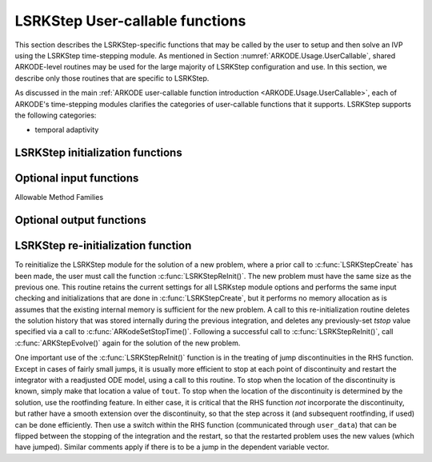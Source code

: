 .. ----------------------------------------------------------------
   Programmer(s): Mustafa Aggul @ SMU
   ----------------------------------------------------------------
   SUNDIALS Copyright Start
   Copyright (c) 2002-2024, Lawrence Livermore National Security
   and Southern Methodist University.
   All rights reserved.

   See the top-level LICENSE and NOTICE files for details.

   SPDX-License-Identifier: BSD-3-Clause
   SUNDIALS Copyright End
   ----------------------------------------------------------------

.. _ARKODE.Usage.LSRKStep.UserCallable:

LSRKStep User-callable functions
==================================

This section describes the LSRKStep-specific functions that may be called
by the user to setup and then solve an IVP using the LSRKStep time-stepping
module.  As mentioned in Section :numref:`ARKODE.Usage.UserCallable`,
shared ARKODE-level routines may be used for the large majority of LSRKStep
configuration and use.  In this section, we describe only those routines
that are specific to LSRKStep.

As discussed in the main :ref:`ARKODE user-callable function introduction
<ARKODE.Usage.UserCallable>`, each of ARKODE's time-stepping modules
clarifies the categories of user-callable functions that it supports.
LSRKStep supports the following categories:

* temporal adaptivity



.. _ARKODE.Usage.LSRKStep.Initialization:

LSRKStep initialization functions
---------------------------------


.. c:function:: void* LSRKStepCreate(ARKRhsFn fe, ARKRhsFn fi, sunrealtype t0, N_Vector y0, SUNContext sunctx);

   This function allocates and initializes memory for a problem to
   be solved using the LSRKStep time-stepping module in ARKODE.

   **Arguments:**
      * *fe* -- the name of the C function (of type :c:func:`ARKRhsFn()`)
        defining the explicit portion of the right-hand side function in
        :math:`y'(t) = f^E(t,y) + f^I(t,y)`.
      * *fi* -- the name of the C function (of type :c:func:`ARKRhsFn()`)
        defining the implicit portion of the right-hand side function in
        :math:`y'(t) = f^E(t,y) + f^I(t,y)`.
      * *t0* -- the initial value of :math:`t`.
      * *y0* -- the initial condition vector :math:`y(t_0)`.
      * *sunctx* -- the :c:type:`SUNContext` object (see :numref:`SUNDIALS.SUNContext`)

   **Return value:**
      If successful, a pointer to initialized problem memory
      of type ``void*``, to be passed to all user-facing LSRKStep routines
      listed below.  If unsuccessful, a ``NULL`` pointer will be
      returned, and an error message will be printed to ``stderr``.

   .. warning: LSRK module cannot support implicit treatment yet. fi function is there as a space holder for future releases.

.. _ARKODE.Usage.LSRKStep.OptionalInputs:

Optional input functions
-------------------------


.. c:function:: int LSRKStepSetMethod(void* arkode_mem, ARKODE_LSRKMethodType method);

   This function sets the type of the LSRK method.

   **Arguments:**
      * *arkode_mem* -- pointer to the LSRKStep memory block.
      * *method* -- Type of the method.

   **Return value:**
      * *ARK_SUCCESS* if successful
      * *ARK_ILL_INPUT* if an argument has an illegal value (e.g. typo in the method type).


Allowable Method Families

.. c:enum:: ARKODE_LSRKMethodType

   * ``ARKODE_LSRK_RKC`` -- Runge--Kutta--Chebyshev
   * ``ARKODE_LSRK_RKL`` -- Runge--Kutta--Legendre
   * ``ARKODE_LSRK_SSPs_2`` -- SSP(s,2) -- 2nd order, s-stage
   * ``ARKODE_LSRK_SSPs_3`` -- SSP(s,3) -- 3rd order, s-stage
   * ``ARKODE_LSRK_SSP10_4`` -- SSP(10,4) -- 4th order, 10-stage
   
.. c:function:: int LSRKStepSetDomEigFn(void* arkode_mem, ARKDomEigFn DomEig);

   Specifies the Dominant Eigenvalue approximation routine to
   be used for number of stages selection.

   **Arguments:**
      * *arkode_mem* -- pointer to the LSRKStep memory block.
      * *DomEig* -- name of user-supplied Dominant Eigenvalue approximation function (of type :c:func:`ARKDomEigFn()`).

   **Return value:**
      * *ARK_SUCCESS* if successful
      * *ARKLS_MEM_NULL* ``arkode_mem`` was ``NULL``.
      * *ARK_ILL_INPUT* ``DomEig = NULL`` and internal Dominant Eigenvalue estimation is not supported yet.


.. c:function:: int LSRKStepSetDomEigFrequency(void* arkode_mem, int nsteps);

   Specifies the number of steps after which the Dominant Eigenvalue information is
   considered out-of-date.

   **Arguments:**
      * *arkode_mem* -- pointer to the LSRKStep memory block.
      * *nsteps* -- the Dominant Eigenvalue re-computation update frequency, in particular ``nsteps = 0`` means constant Jacobian.

   **Return value:**
      * *ARK_SUCCESS* if successful
      * *ARKLS_MEM_NULL* ``arkode_mem`` was ``NULL``.
      * *ARK_ILL_INPUT* if an argument has an illegal value (e.g. ``nsteps < 0``)


.. c:function:: int LSRKStepSetMaxStageNum(void* arkode_mem, int stagemaxlimit);

   Specifies the maximum number of stages allowed within each time step.

   **Arguments:**
      * *arkode_mem* -- pointer to the LSRKStep memory block.
      * *stagemaxlimit* -- maximum allowed number of stages :math:`(>1)`.

   **Return value:**
      * *ARK_SUCCESS* if successful
      * *ARKLS_MEM_NULL* ``arkode_mem`` was ``NULL``.
      * *ARK_ILL_INPUT* if an argument has an illegal value (e.g. ``stagemaxlimit < 2``)


.. c:function:: int LSRKStepSetDomEigSafetyFactor(void* arkode_mem, sunrealtype domeigsfty);

   Specifies the safety factor for the Dominant Eigenvalues.

   **Arguments:**
      * *arkode_mem* -- pointer to the LSRKStep memory block.
      * *domeigsfty* -- safety factor :math:`(>1)`.

   **Return value:**
      * *ARK_SUCCESS* if successful
      * *ARKLS_MEM_NULL* ``arkode_mem`` was ``NULL``.
      * *ARK_ILL_INPUT* if an argument has an illegal value (e.g. ``domeigsfty < 1``)


.. c:function:: int LSRKStepSetSSPStageNum(void* arkode_mem, int numofstages);

   Sets the number of stages, ``s`` in ``SSP(s, p)`` methods.
      
      * ``ARKODE_LSRK_SSPs_2``  -- ``numofstages`` must be greater than or equal to 2
      * ``ARKODE_LSRK_SSPs_3``  -- ``numofstages`` must be a full-square greater than or equal to 9
      * ``ARKODE_LSRK_SSP10_4`` -- ``numofstages`` must be equal to 10 -- no need to call this function at all!

   **Arguments:**
      * *arkode_mem* -- pointer to the LSRKStep memory block.
      * *numofstages* -- number of stages :math:`(>1)` for ``SSP(s,2)`` and :math:`(n^2 = s \geq 9)` for ``SSP(s,3)``.

   **Return value:**
      * *ARK_SUCCESS* if successful
      * *ARKLS_MEM_NULL* ``arkode_mem`` was ``NULL``.
      * *ARK_ILL_INPUT* if an argument has an illegal value (e.g. ``numofstages < 2``)      


.. _ARKODE.Usage.LSRKStep.OptionalOutputs:

Optional output functions
------------------------------


.. c:function:: int LSRKStepGetNumRhsEvals(void* arkode_mem, long int* fe_evals, long int* fi_evals);

   Returns the number of calls to the user's right-hand
   side functions, :math:`f^E` and :math:`f^I` (so far).

   **Arguments:**
      * *arkode_mem* -- pointer to the LSRKStep memory block.
      * *fe_evals* -- number of calls to the user's :math:`f^E(t,y)` function.
      * *fi_evals* -- number of calls to the user's :math:`f^I(t,y)` function.

   **Return value:**
      * *ARK_SUCCESS* if successful
      * *ARK_MEM_NULL* if the ARKStep memory was ``NULL``


.. c:function:: int LSRKStepGetNumDomEigUpdates(void* arkode_mem, long int* ndomeigupdates);

   Returns the number of Dominant Eigenvalue evaluations (so far).

   **Arguments:**
      * *arkode_mem* -- pointer to the LSRKStep memory block.
      * *ndomeigupdates* -- number of calls to the user's ``DomEig`` function.

   **Return value:**
      * *ARK_SUCCESS* if successful
      * *ARK_MEM_NULL* if the ARKStep memory was ``NULL``     


.. c:function:: int LSRKStepGetMaxStageNum(void* arkode_mem, int* stagemax);

   Returns the max number of stages taken (so far).

   **Arguments:**
      * *arkode_mem* -- pointer to the LSRKStep memory block.
      * *stagemax* -- max number of stages taken.

   **Return value:**
      * *ARK_SUCCESS* if successful
      * *ARK_MEM_NULL* if the ARKStep memory was ``NULL``  


.. c:function:: int LSRKStepGetAverStageNum(void* arkode_mem, int* averstage);

   Returns the average number of stages per step (so far).

   **Arguments:**
      * *arkode_mem* -- pointer to the LSRKStep memory block.
      * *averstage* -- average number of stages.

   **Return value:**
      * *ARK_SUCCESS* if successful
      * *ARK_MEM_NULL* if the ARKStep memory was ``NULL``  


.. c:function:: int LSRKStepGetTimestepperStats(void* arkode_mem, long int* expsteps, long int* accsteps, long int* attempts, long int* fevals, long int* domeigfevals, long int* netfails, long int* stagemax, long int* ndomeigupdates, sunrealtype* sprmax, sunrealtype* sprmin);

   Returns many of the most useful time-stepper statistics in a single call.

   **Arguments:**
      * *arkode_mem* -- pointer to the ARKStep memory block.
      * *expsteps* -- number of stability-limited steps taken in the solver.
      * *accsteps* -- number of accuracy-limited steps taken in the solver.
      * *attempts* -- number of steps attempted by the solver.
      * *fevals* -- number of calls to the user's :math:`f^E(t,y)` function.
      * *domeigfevals* -- number of calls to the user's `DomEig` function.
      * *netfails* -- number of error test failures.
      * *stagemax* -- number of error test failures.
      * *ndomeigupdates* -- number of Dominant Eigenvalue updates.
      * *sprmax* -- number of error test failures.
      * *sprmin* -- number of error test failures.

   **Return value:**
      * *ARK_SUCCESS* if successful
      * *ARK_MEM_NULL* if the ARKStep memory was ``NULL``


.. _ARKODE.Usage.LSRKStep.Reinitialization:

LSRKStep re-initialization function
-------------------------------------

To reinitialize the LSRKStep module for the solution of a new problem,
where a prior call to :c:func:`LSRKStepCreate` has been made, the
user must call the function :c:func:`LSRKStepReInit()`.  The new
problem must have the same size as the previous one.  This routine
retains the current settings for all LSRKstep module options and
performs the same input checking and initializations that are done in
:c:func:`LSRKStepCreate`, but it performs no memory allocation as is
assumes that the existing internal memory is sufficient for the new
problem.  A call to this re-initialization routine deletes the
solution history that was stored internally during the previous
integration, and deletes any previously-set *tstop* value specified via a
call to :c:func:`ARKodeSetStopTime()`.  Following a successful call to
:c:func:`LSRKStepReInit()`, call :c:func:`ARKStepEvolve()` again for the
solution of the new problem.

One important use of the :c:func:`LSRKStepReInit()` function is in the
treating of jump discontinuities in the RHS function.  Except in cases
of fairly small jumps, it is usually more efficient to stop at each
point of discontinuity and restart the integrator with a readjusted
ODE model, using a call to this routine.  To stop when the location
of the discontinuity is known, simply make that location a value of
``tout``.  To stop when the location of the discontinuity is
determined by the solution, use the rootfinding feature.  In either
case, it is critical that the RHS function *not* incorporate the
discontinuity, but rather have a smooth extension over the
discontinuity, so that the step across it (and subsequent rootfinding,
if used) can be done efficiently.  Then use a switch within the RHS
function (communicated through ``user_data``) that can be flipped
between the stopping of the integration and the restart, so that the
restarted problem uses the new values (which have jumped).  Similar
comments apply if there is to be a jump in the dependent variable
vector.


.. c:function:: int LSRKStepReInit(void* arkode_mem, ARKRhsFn fe, ARKRhsFn fi, sunrealtype t0, N_Vector y0);

   Provides required problem specifications and re-initializes the
   LSRKStep time-stepper module.

   **Arguments:**
      * *arkode_mem* -- pointer to the LSRKStep memory block.
      * *fe* -- the name of the C function (of type :c:func:`ARKRhsFn()`)
        defining the explicit right-hand side function in :math:`\dot{y} = f^E(t,y)`.
      * *fi* -- the name of the C function (of type :c:func:`ARKRhsFn()`)
        defining the implicit right-hand side function in :math:`\dot{y} = f^I(t,y)`.        
      * *t0* -- the initial value of :math:`t`.
      * *y0* -- the initial condition vector :math:`y(t_0)`.

   **Return value:**
      * *ARK_SUCCESS* if successful
      * *ARK_MEM_NULL*  if the LSRKStep memory was ``NULL``
      * *ARK_MEM_FAIL*  if memory allocation failed
      * *ARK_NO_MALLOC*  if memory allocation failed
      * *ARK_CONTROLLER_ERR*  if unable to reset error controller object
      * *ARK_ILL_INPUT* if an argument has an illegal value.

   **Notes:**
      All previously set options are retained but may be updated by calling
      the appropriate "Set" functions.

      If an error occurred, :c:func:`LSRKStepReInit()` also
      sends an error message to the error handler function.